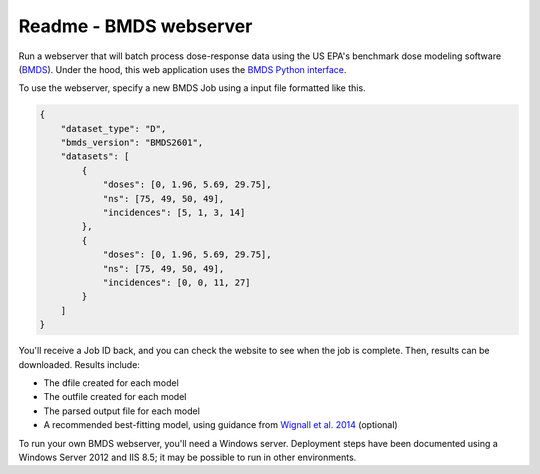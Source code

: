 Readme - BMDS webserver
======================================

.. image:: https://readthedocs.org/projects/bmds-server/badge/?version=master
        :target: https://bmds-server.readthedocs.io/en/master/
        :alt: Documentation Status

Run a webserver that will batch process dose-response data using the US EPA's
benchmark dose modeling software (`BMDS`_).  Under the hood, this web application
uses the `BMDS Python interface`_.

To use the webserver, specify a new BMDS Job using a input file formatted
like this.

.. _`BMDS`: https://www.epa.gov/bmds
.. _`BMDS Python interface`: https://pypi.python.org/pypi/bmds

.. code:: javascript

    {
        "dataset_type": "D",
        "bmds_version": "BMDS2601",
        "datasets": [
            {
                "doses": [0, 1.96, 5.69, 29.75],
                "ns": [75, 49, 50, 49],
                "incidences": [5, 1, 3, 14]
            },
            {
                "doses": [0, 1.96, 5.69, 29.75],
                "ns": [75, 49, 50, 49],
                "incidences": [0, 0, 11, 27]
            }
        ]
    }

You'll receive a Job ID back, and you can check the website to see when the job
is complete. Then, results can be downloaded. Results include:

- The dfile created for each model
- The outfile created for each model
- The parsed output file for each model
- A recommended best-fitting model, using guidance from `Wignall et al. 2014`_ (optional)

.. _`Wignall et al. 2014`: https://dx.doi.org/10.1289/ehp.1307539

To run your own BMDS webserver, you'll need a Windows server. Deployment steps
have been documented using a Windows Server 2012 and IIS 8.5; it may be possible
to run in other environments.
